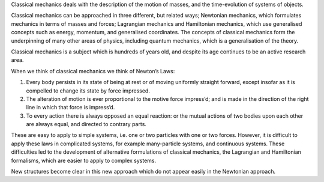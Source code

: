 Classical mechanics deals with the description of the motion of masses, and the time-evolution of systems of objects.

Classical mechanics can be approached in three different, but related ways; Newtonian mechanics, which formulates mechanics in terms of masses and forces; Lagrangian mechanics and Hamiltonian mechanics, which use generalised concepts such as energy, momentum, and generalised coordinates.
The concepts of classical mechanics form the underpinning of many other areas of physics, including quantum mechanics, which is a generalisation of the theory.

Classical mechanics is a subject which is hundreds of years old, and despite its age continues to be an active research area.


When we think of classical mechanics we think of Newton’s Laws:

#. Every body persists in its state of being at rest or of moving uniformly straight forward, except insofar as it is compelled to change its state by force impressed.

#. The alteration of motion is ever proportional to the motive force impress’d; and is made in the direction of the right line in which that force is impress’d.

#. To every action there is always opposed an equal reaction: or the mutual actions of two bodies upon each other are always equal, and directed to contrary parts.

These are easy to apply to simple systems, i.e. one or two particles with one or two forces.
However, it is difficult to apply these laws in complicated systems, for example many-particle systems, and continuous systems.
These difficulties led to the development of alternative formulations of classical mechanics, the Lagrangian and Hamiltonian formalisms, which are easier to apply to complex systems.

New structures become clear in this new approach which do not appear easily in the Newtonian approach.
